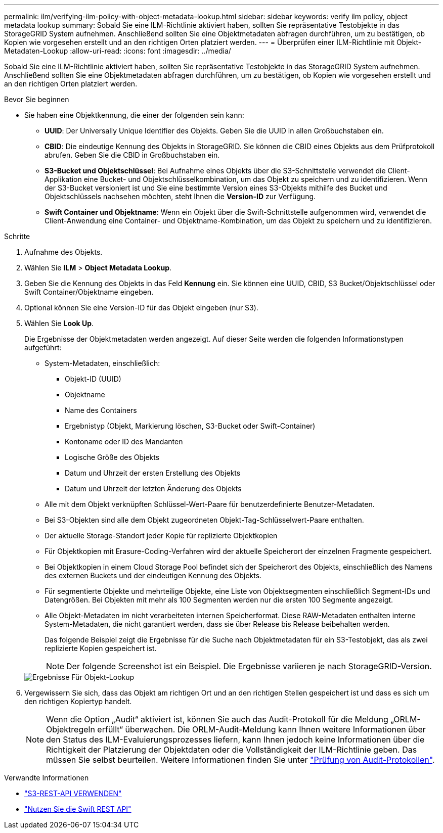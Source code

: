 ---
permalink: ilm/verifying-ilm-policy-with-object-metadata-lookup.html 
sidebar: sidebar 
keywords: verify ilm policy, object metadata lookup 
summary: Sobald Sie eine ILM-Richtlinie aktiviert haben, sollten Sie repräsentative Testobjekte in das StorageGRID System aufnehmen. Anschließend sollten Sie eine Objektmetadaten abfragen durchführen, um zu bestätigen, ob Kopien wie vorgesehen erstellt und an den richtigen Orten platziert werden. 
---
= Überprüfen einer ILM-Richtlinie mit Objekt-Metadaten-Lookup
:allow-uri-read: 
:icons: font
:imagesdir: ../media/


[role="lead"]
Sobald Sie eine ILM-Richtlinie aktiviert haben, sollten Sie repräsentative Testobjekte in das StorageGRID System aufnehmen. Anschließend sollten Sie eine Objektmetadaten abfragen durchführen, um zu bestätigen, ob Kopien wie vorgesehen erstellt und an den richtigen Orten platziert werden.

.Bevor Sie beginnen
* Sie haben eine Objektkennung, die einer der folgenden sein kann:
+
** *UUID*: Der Universally Unique Identifier des Objekts. Geben Sie die UUID in allen Großbuchstaben ein.
** *CBID*: Die eindeutige Kennung des Objekts in StorageGRID. Sie können die CBID eines Objekts aus dem Prüfprotokoll abrufen. Geben Sie die CBID in Großbuchstaben ein.
** *S3-Bucket und Objektschlüssel*: Bei Aufnahme eines Objekts über die S3-Schnittstelle verwendet die Client-Applikation eine Bucket- und Objektschlüsselkombination, um das Objekt zu speichern und zu identifizieren. Wenn der S3-Bucket versioniert ist und Sie eine bestimmte Version eines S3-Objekts mithilfe des Bucket und Objektschlüssels nachsehen möchten, steht Ihnen die *Version-ID* zur Verfügung.
** *Swift Container und Objektname*: Wenn ein Objekt über die Swift-Schnittstelle aufgenommen wird, verwendet die Client-Anwendung eine Container- und Objektname-Kombination, um das Objekt zu speichern und zu identifizieren.




.Schritte
. Aufnahme des Objekts.
. Wählen Sie *ILM* > *Object Metadata Lookup*.
. Geben Sie die Kennung des Objekts in das Feld *Kennung* ein. Sie können eine UUID, CBID, S3 Bucket/Objektschlüssel oder Swift Container/Objektname eingeben.
. Optional können Sie eine Version-ID für das Objekt eingeben (nur S3).
. Wählen Sie *Look Up*.
+
Die Ergebnisse der Objektmetadaten werden angezeigt. Auf dieser Seite werden die folgenden Informationstypen aufgeführt:

+
** System-Metadaten, einschließlich:
+
*** Objekt-ID (UUID)
*** Objektname
*** Name des Containers
*** Ergebnistyp (Objekt, Markierung löschen, S3-Bucket oder Swift-Container)
*** Kontoname oder ID des Mandanten
*** Logische Größe des Objekts
*** Datum und Uhrzeit der ersten Erstellung des Objekts
*** Datum und Uhrzeit der letzten Änderung des Objekts


** Alle mit dem Objekt verknüpften Schlüssel-Wert-Paare für benutzerdefinierte Benutzer-Metadaten.
** Bei S3-Objekten sind alle dem Objekt zugeordneten Objekt-Tag-Schlüsselwert-Paare enthalten.
** Der aktuelle Storage-Standort jeder Kopie für replizierte Objektkopien
** Für Objektkopien mit Erasure-Coding-Verfahren wird der aktuelle Speicherort der einzelnen Fragmente gespeichert.
** Bei Objektkopien in einem Cloud Storage Pool befindet sich der Speicherort des Objekts, einschließlich des Namens des externen Buckets und der eindeutigen Kennung des Objekts.
** Für segmentierte Objekte und mehrteilige Objekte, eine Liste von Objektsegmenten einschließlich Segment-IDs und Datengrößen. Bei Objekten mit mehr als 100 Segmenten werden nur die ersten 100 Segmente angezeigt.
** Alle Objekt-Metadaten im nicht verarbeiteten internen Speicherformat. Diese RAW-Metadaten enthalten interne System-Metadaten, die nicht garantiert werden, dass sie über Release bis Release beibehalten werden.


+
Das folgende Beispiel zeigt die Ergebnisse für die Suche nach Objektmetadaten für ein S3-Testobjekt, das als zwei replizierte Kopien gespeichert ist.

+

NOTE: Der folgende Screenshot ist ein Beispiel. Die Ergebnisse variieren je nach StorageGRID-Version.

+
image::../media/object_lookup_results.png[Ergebnisse Für Objekt-Lookup]

. Vergewissern Sie sich, dass das Objekt am richtigen Ort und an den richtigen Stellen gespeichert ist und dass es sich um den richtigen Kopiertyp handelt.
+

NOTE: Wenn die Option „Audit“ aktiviert ist, können Sie auch das Audit-Protokoll für die Meldung „ORLM-Objektregeln erfüllt“ überwachen. Die ORLM-Audit-Meldung kann Ihnen weitere Informationen über den Status des ILM-Evaluierungsprozesses liefern, kann Ihnen jedoch keine Informationen über die Richtigkeit der Platzierung der Objektdaten oder die Vollständigkeit der ILM-Richtlinie geben. Das müssen Sie selbst beurteilen. Weitere Informationen finden Sie unter link:../audit/index.html["Prüfung von Audit-Protokollen"].



.Verwandte Informationen
* link:../s3/index.html["S3-REST-API VERWENDEN"]
* link:../swift/index.html["Nutzen Sie die Swift REST API"]

